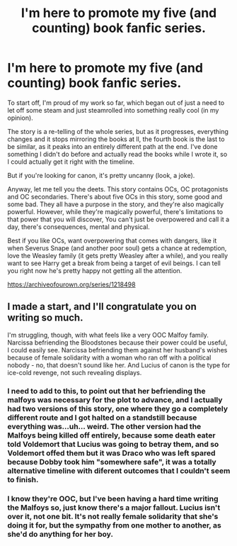 #+TITLE: I'm here to promote my five (and counting) book fanfic series.

* I'm here to promote my five (and counting) book fanfic series.
:PROPERTIES:
:Score: 10
:DateUnix: 1545672064.0
:DateShort: 2018-Dec-24
:FlairText: Self-Promotion
:END:
To start off, I'm proud of my work so far, which began out of just a need to let off some steam and just steamrolled into something really cool (in my opinion).

The story is a re-telling of the whole series, but as it progresses, everything changes and it stops mirroring the books at ll, the fourth book is the last to be similar, as it peaks into an entirely different path at the end. I've done something I didn't do before and actually read the books while I wrote it, so I could actually get it right with the timeline.

But if you're looking for canon, it's pretty uncanny (look, a joke).

Anyway, let me tell you the deets. This story contains OCs, OC protagonists and OC secondaries. There's about five OCs in this story, some good and some bad. They all have a purpose in the story, and they're also magically powerful. However, while they're magically powerful, there's limitations to that power that you will discover, You can't just be overpowered and call it a day, there's consequences, mental and physical.

Best if you like OCs, want overpowering that comes with dangers, like it when Severus Snape (and another poor soul) gets a chance at redemption, love the Weasley family (it gets pretty Weasley after a while), and you really want to see Harry get a break from being a target of evil beings. I can tell you right now he's pretty happy not getting all the attention.

[[https://archiveofourown.org/series/1218498]]


** I made a start, and I'll congratulate you on writing so much.

I'm struggling, though, with what feels like a very OOC Malfoy family. Narcissa befriending the Bloodstones because their power could be useful, I could easily see. Narcissa befriending them against her husband's wishes because of female solidarity with a woman who ran off with a political nobody - no, that doesn't sound like her. And Lucius of canon is the type for ice-cold revenge, not such revealing displays.
:PROPERTIES:
:Author: thrawnca
:Score: 6
:DateUnix: 1545780904.0
:DateShort: 2018-Dec-26
:END:

*** I need to add to this, to point out that her befriending the malfoys was necessary for the plot to advance, and I actually had two versions of this story, one where they go a completely different route and I got halted on a standstill because everything was...uh... weird. The other version had the Malfoys being killed off entirely, because some death eater told Voldemort that Lucius was going to betray them, and so Voldemort offed them but it was Draco who was left spared because Dobby took him "somewhere safe", it was a totally alternative timeline with diferent outcomes that I couldn't seem to finish.
:PROPERTIES:
:Score: 3
:DateUnix: 1545781649.0
:DateShort: 2018-Dec-26
:END:


*** I know they're OOC, but I've been having a hard time writing the Malfoys so, just know there's a major fallout. Lucius isn't over it, not one bit. It's not really female solidarity that she's doing it for, but the sympathy from one mother to another, as she'd do anything for her boy.
:PROPERTIES:
:Score: 2
:DateUnix: 1545781200.0
:DateShort: 2018-Dec-26
:END:

